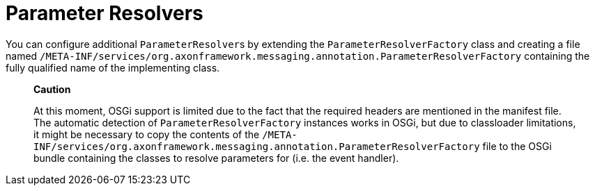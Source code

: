 = Parameter Resolvers

You can configure additional ``ParameterResolver``s by extending the `ParameterResolverFactory` class and creating a file named `/META-INF/services/org.axonframework.messaging.annotation.ParameterResolverFactory` containing the fully qualified name of the implementing class.

____
*Caution*

At this moment, OSGi support is limited due to the fact that the required headers are mentioned in the manifest file.
The automatic detection of `ParameterResolverFactory` instances works in OSGi, but due to classloader limitations, it might be necessary to copy the contents of the `/META-INF/services/org.axonframework.messaging.annotation.ParameterResolverFactory` file to the OSGi bundle containing the classes to resolve parameters for (i.e.
the event handler).
____
